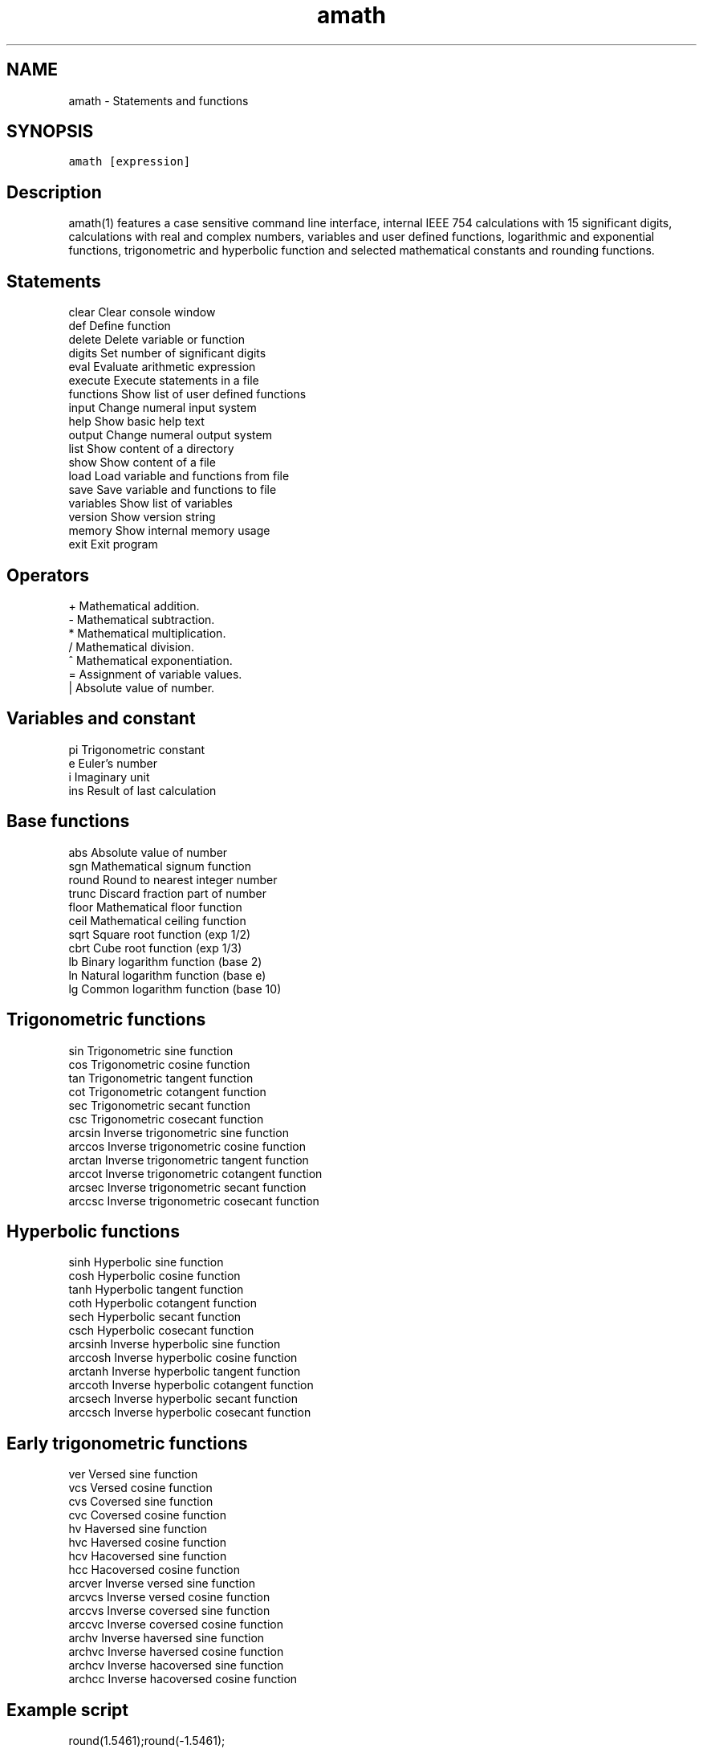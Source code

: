 .TH "amath" 1 "Wed Mar 1 2017" "Version 1.7.0" "amath" \" -*- nroff -*-
.ad l
.nh
.SH NAME
amath \- Statements and functions

.SH SYNOPSIS
\fCamath [expression]\fP

.SH Description
amath(1) features a case sensitive command line interface, internal
IEEE 754 calculations with 15 significant digits, calculations with
real and complex numbers, variables and user defined functions,
logarithmic and exponential functions, trigonometric and hyperbolic
function and selected mathematical constants and rounding functions.

.SH "Statements"
.PP
.nf
clear       Clear console window
def         Define function
delete      Delete variable or function
digits      Set number of significant digits
eval        Evaluate arithmetic expression
execute     Execute statements in a file
functions   Show list of user defined functions
input       Change numeral input system
help        Show basic help text
output      Change numeral output system
list        Show content of a directory
show        Show content of a file
load        Load variable and functions from file
save        Save variable and functions to file
variables   Show list of variables
version     Show version string
memory      Show internal memory usage
exit        Exit program
.fi
.PP
 
.SH "Operators"
.PP
.nf
+           Mathematical addition.
-           Mathematical subtraction.
*           Mathematical multiplication.
/           Mathematical division.
^           Mathematical exponentiation.
=           Assignment of variable values.
|           Absolute value of number.
 
.SH "Variables and constant"
.PP
.nf
pi          Trigonometric constant
e           Euler's number
i           Imaginary unit
ins         Result of last calculation
.fi
.PP

.SH "Base functions"
.PP
.nf
abs         Absolute value of number
sgn         Mathematical signum function
round       Round to nearest integer number
trunc       Discard fraction part of number
floor       Mathematical floor function
ceil        Mathematical ceiling function
sqrt        Square root function (exp 1/2)
cbrt        Cube root function (exp 1/3)
lb          Binary logarithm function (base 2)
ln          Natural logarithm function (base e)
lg          Common logarithm function (base 10)
.fi
.PP
 
.SH "Trigonometric functions"
.PP
.nf
sin         Trigonometric sine function
cos         Trigonometric cosine function
tan         Trigonometric tangent function
cot         Trigonometric cotangent function
sec         Trigonometric secant function
csc         Trigonometric cosecant function
arcsin      Inverse trigonometric sine function
arccos      Inverse trigonometric cosine function
arctan      Inverse trigonometric tangent function
arccot      Inverse trigonometric cotangent function
arcsec      Inverse trigonometric secant function
arccsc      Inverse trigonometric cosecant function
.fi
.PP
 
.SH "Hyperbolic functions"
.PP
.nf
sinh        Hyperbolic sine function
cosh        Hyperbolic cosine function
tanh        Hyperbolic tangent function
coth        Hyperbolic cotangent function
sech        Hyperbolic secant function
csch        Hyperbolic cosecant function
arcsinh     Inverse hyperbolic sine function
arccosh     Inverse hyperbolic cosine function
arctanh     Inverse hyperbolic tangent function
arccoth     Inverse hyperbolic cotangent function
arcsech     Inverse hyperbolic secant function
arccsch     Inverse hyperbolic cosecant function
.fi
.PP
 
.SH "Early trigonometric functions"
.PP
.nf
ver         Versed sine function
vcs         Versed cosine function
cvs         Coversed sine function
cvc         Coversed cosine function
hv          Haversed sine function
hvc         Haversed cosine function
hcv         Hacoversed sine function
hcc         Hacoversed cosine function
arcver      Inverse versed sine function
arcvcs      Inverse versed cosine function
arccvs      Inverse coversed sine function
arccvc      Inverse coversed cosine function
archv       Inverse haversed sine function
archvc      Inverse haversed cosine function
archcv      Inverse hacoversed sine function
archcc      Inverse hacoversed cosine function
.fi
.PP
 
.SH "Example script"
.PP
.nf
round(1.5461);round(-1.5461);
ceil(43.5461);ceil(-43.5461);
floor(39.9531);floor(-39.9531);
trunc(23.827);trunc(-23.827);
sqrt(100);sqrt(52.23);
.fi
.PP
 
.SH "Example script with functions"
.PP
.nf
f(x)=x*2+1;
g(y)=y^2+y*1.5+2;
a=2;b=3;c=a+b;
vars;funcs;
f(2.2);c+1.1;
.fi
.PP
 
.SH "Example script with complex numbers"
.PP
.nf
cos(1+2i);
sin(1+2i);
tan(1+2i);
coth(1+2i);
sech(1+2i);
csch(1+2i);
.fi
.PP
 
.SH "See also"
.PP 
amathc(3), amathr(3), amathi(3)
